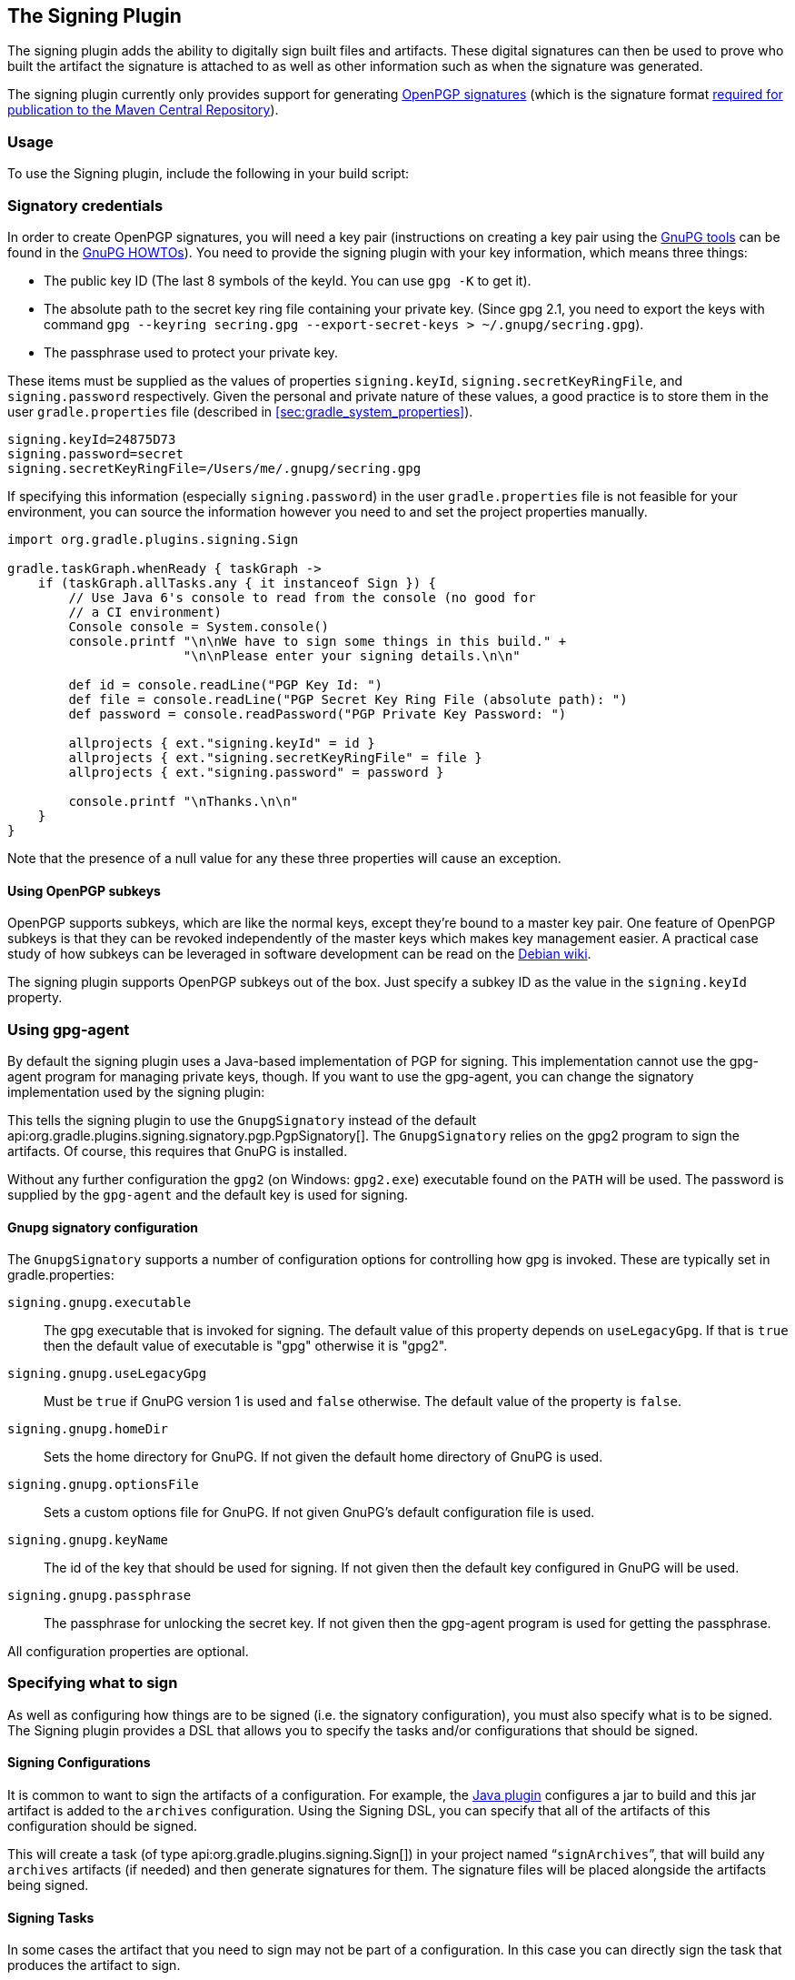 // Copyright 2017 the original author or authors.
//
// Licensed under the Apache License, Version 2.0 (the "License");
// you may not use this file except in compliance with the License.
// You may obtain a copy of the License at
//
//      http://www.apache.org/licenses/LICENSE-2.0
//
// Unless required by applicable law or agreed to in writing, software
// distributed under the License is distributed on an "AS IS" BASIS,
// WITHOUT WARRANTIES OR CONDITIONS OF ANY KIND, either express or implied.
// See the License for the specific language governing permissions and
// limitations under the License.

[[signing_plugin]]
== The Signing Plugin

The signing plugin adds the ability to digitally sign built files and artifacts. These digital signatures can then be used to prove who built the artifact the signature is attached to as well as other information such as when the signature was generated.

The signing plugin currently only provides support for generating https://en.wikipedia.org/wiki/Pretty_Good_Privacy#OpenPGP[OpenPGP signatures] (which is the signature format http://central.sonatype.org/pages/requirements.html#sign-files-with-gpgpgp[required for publication to the Maven Central Repository]).

[[sec:signing_usage]]
=== Usage

To use the Signing plugin, include the following in your build script:

++++
<sample id="useSigningPlugin" dir="signing/maven" title="Using the Signing plugin">
    <sourcefile file="build.gradle" snippet="use-plugin"/>
</sample>
++++

[[sec:signatory_credentials]]
=== Signatory credentials

In order to create OpenPGP signatures, you will need a key pair (instructions on creating a key pair using the https://www.gnupg.org/[GnuPG tools] can be found in the https://www.gnupg.org/documentation/howtos.html[GnuPG HOWTOs]). You need to provide the signing plugin with your key information, which means three things:

* The public key ID (The last 8 symbols of the keyId. You can use `gpg -K` to get it).
* The absolute path to the secret key ring file containing your private key. (Since gpg 2.1, you need to export the keys with command `gpg --keyring secring.gpg --export-secret-keys > ~/.gnupg/secring.gpg`).
* The passphrase used to protect your private key.

These items must be supplied as the values of properties `signing.keyId`, `signing.secretKeyRingFile`, and `signing.password` respectively. Given the personal and private nature of these values, a good practice is to store them in the user `gradle.properties` file (described in <<sec:gradle_system_properties>>).

[source,properties]
----
signing.keyId=24875D73
signing.password=secret
signing.secretKeyRingFile=/Users/me/.gnupg/secring.gpg
----

If specifying this information (especially `signing.password`) in the user `gradle.properties` file is not feasible for your environment, you can source the information however you need to and set the project properties manually.

[source,groovy]
----
import org.gradle.plugins.signing.Sign

gradle.taskGraph.whenReady { taskGraph ->
    if (taskGraph.allTasks.any { it instanceof Sign }) {
        // Use Java 6's console to read from the console (no good for
        // a CI environment)
        Console console = System.console()
        console.printf "\n\nWe have to sign some things in this build." +
                       "\n\nPlease enter your signing details.\n\n"

        def id = console.readLine("PGP Key Id: ")
        def file = console.readLine("PGP Secret Key Ring File (absolute path): ")
        def password = console.readPassword("PGP Private Key Password: ")

        allprojects { ext."signing.keyId" = id }
        allprojects { ext."signing.secretKeyRingFile" = file }
        allprojects { ext."signing.password" = password }

        console.printf "\nThanks.\n\n"
    }
}
----

Note that the presence of a null value for any these three properties will cause an exception.

[[sec:subkeys]]
==== Using OpenPGP subkeys

OpenPGP supports subkeys, which are like the normal keys, except they're bound to a master key pair. One feature of OpenPGP subkeys is that they can be revoked independently of the master keys which makes key management easier. A practical case study of how subkeys can be leveraged in software development can be read on the https://wiki.debian.org/Subkeys[Debian wiki].

The signing plugin supports OpenPGP subkeys out of the box. Just specify a subkey ID as the value in the `signing.keyId` property.

[[sec:using_gpg_agent]]
=== Using gpg-agent

By default the signing plugin uses a Java-based implementation of PGP for signing. This implementation cannot use the gpg-agent program for managing private keys, though. If you want to use the gpg-agent, you can change the signatory implementation used by the signing plugin:

++++
<sample id="useGnupg" dir="signing/gnupg-signatory" title="Sign with GnuPG">
    <sourcefile file="build.gradle" snippet="configure-signatory" />
</sample>
++++

This tells the signing plugin to use the `GnupgSignatory` instead of the default api:org.gradle.plugins.signing.signatory.pgp.PgpSignatory[]. The `GnupgSignatory` relies on the gpg2 program to sign the artifacts. Of course, this requires that GnuPG is installed.

Without any further configuration the `gpg2` (on Windows: `gpg2.exe`) executable found on the `PATH` will be used. The password is supplied by the `gpg-agent` and the default key is used for signing.


[[sec:sec:gnupg_signatory_configuration]]
==== Gnupg signatory configuration

The `GnupgSignatory` supports a number of configuration options for controlling how gpg is invoked. These are typically set in gradle.properties:

++++
<sample id="configureGnupg" dir="signing/gnupg-signatory" title="Configure the GnupgSignatory">
    <sourcefile file="gradle.properties" snippet="user-properties" />
</sample>
++++

`signing.gnupg.executable`::
The gpg executable that is invoked for signing. The default value of this property depends on `useLegacyGpg`. If that is `true` then the default value of executable is "gpg" otherwise it is "gpg2".
`signing.gnupg.useLegacyGpg`::
Must be `true` if GnuPG version 1 is used and `false` otherwise. The default value of the property is `false`.
`signing.gnupg.homeDir`::
Sets the home directory for GnuPG. If not given the default home directory of GnuPG is used.
`signing.gnupg.optionsFile`::
Sets a custom options file for GnuPG. If not given GnuPG's default configuration file is used.
`signing.gnupg.keyName`::
The id of the key that should be used for signing. If not given then the default key configured in GnuPG will be used.
`signing.gnupg.passphrase`::
The passphrase for unlocking the secret key. If not given then the gpg-agent program is used for getting the passphrase.

All configuration properties are optional.

[[sec:specifying_what_to_sign]]
=== Specifying what to sign

As well as configuring how things are to be signed (i.e. the signatory configuration), you must also specify what is to be signed. The Signing plugin provides a DSL that allows you to specify the tasks and/or configurations that should be signed.


[[sec:signing_configurations]]
==== Signing Configurations

It is common to want to sign the artifacts of a configuration. For example, the <<java_plugin,Java plugin>> configures a jar to build and this jar artifact is added to the `archives` configuration. Using the Signing DSL, you can specify that all of the artifacts of this configuration should be signed.

++++
<sample id="signingArchives" dir="signing/maven" title="Signing a configuration">
    <sourcefile file="build.gradle" snippet="sign-archives"/>
</sample>
++++

This will create a task (of type api:org.gradle.plugins.signing.Sign[]) in your project named “`signArchives`”, that will build any `archives` artifacts (if needed) and then generate signatures for them. The signature files will be placed alongside the artifacts being signed.

++++
<sample id="signingArchivesOutput" dir="signing/maven" title="Signing a configuration output">
    <output args="signArchives"/>
</sample>
++++

[[sec:signing_tasks]]
==== Signing Tasks

In some cases the artifact that you need to sign may not be part of a configuration. In this case you can directly sign the task that produces the artifact to sign.

++++
<sample id="signingTasks" dir="signing/tasks" title="Signing a task">
    <sourcefile file="build.gradle" snippet="sign-task"/>
</sample>
++++

This will create a task (of type api:org.gradle.plugins.signing.Sign[]) in your project named “`signStuffZip`”, that will build the input task's archive (if needed) and then sign it. The signature file will be placed alongside the artifact being signed.

++++
<sample id="signingTaskOutput" dir="signing/tasks" title="Signing a task output">
    <output args="signStuffZip"/>
</sample>
++++

For a task to be “signable”, it must produce an archive of some type. Tasks that do this are the api:org.gradle.api.tasks.bundling.Tar[], api:org.gradle.api.tasks.bundling.Zip[], api:org.gradle.api.tasks.bundling.Jar[], api:org.gradle.api.tasks.bundling.War[] and api:org.gradle.plugins.ear.Ear[] tasks.

[[sec:conditional_signing]]
==== Conditional Signing

A common usage pattern is to only sign build artifacts under certain conditions. For example, you may not wish to sign artifacts for non-release versions. To achieve this, you can specify that signing is only required under certain conditions.

++++
<sample id="conditionalSigning" dir="signing/conditional" title="Conditional signing">
                <sourcefile file="build.gradle" snippet="conditional-signing"/>
            </sample>
++++

In this example, we only want to require signing if we are building a release version and we are going to publish it. Because we are inspecting the task graph to determine if we are going to be publishing, we must set the `signing.required` property to a closure to defer the evaluation. See api:org.gradle.plugins.signing.SigningExtension#setRequired(java.lang.Object)[] for more information.

[[sec:publishing_the_signatures]]
=== Publishing the signatures

When specifying what is to be signed via the Signing DSL, the resultant signature artifacts are automatically added to the `signatures` and `archives` dependency configurations. This means that if you want to upload your signatures to your distribution repository along with the artifacts you simply execute the `uploadArchives` task as normal.

[[sec:signing_pom_files]]
=== Signing POM files

[NOTE]
====
Signing the generated POM file generated by the <<publishing_maven,Maven Publishing plugin>> is currently not supported. Future versions of Gradle might add this functionality.
====

When deploying signatures for your artifacts to a Maven repository, you will also want to sign the published POM file. The signing plugin adds a `signing.signPom()` (see: api:org.gradle.plugins.signing.SigningExtension#signPom(org.gradle.api.artifacts.maven.MavenDeployment,groovy.lang.Closure)[]) method that can be used in the `beforeDeployment()` block in your upload task configuration.

++++
<sample id="signingMavenPom" dir="signing/maven" title="Signing a POM for deployment">
    <sourcefile file="build.gradle" snippet="sign-pom"/>
</sample>
++++

When signing is not required and the POM cannot be signed due to insufficient configuration (i.e. no credentials for signing) then the `signPom()` method will silently do nothing.
